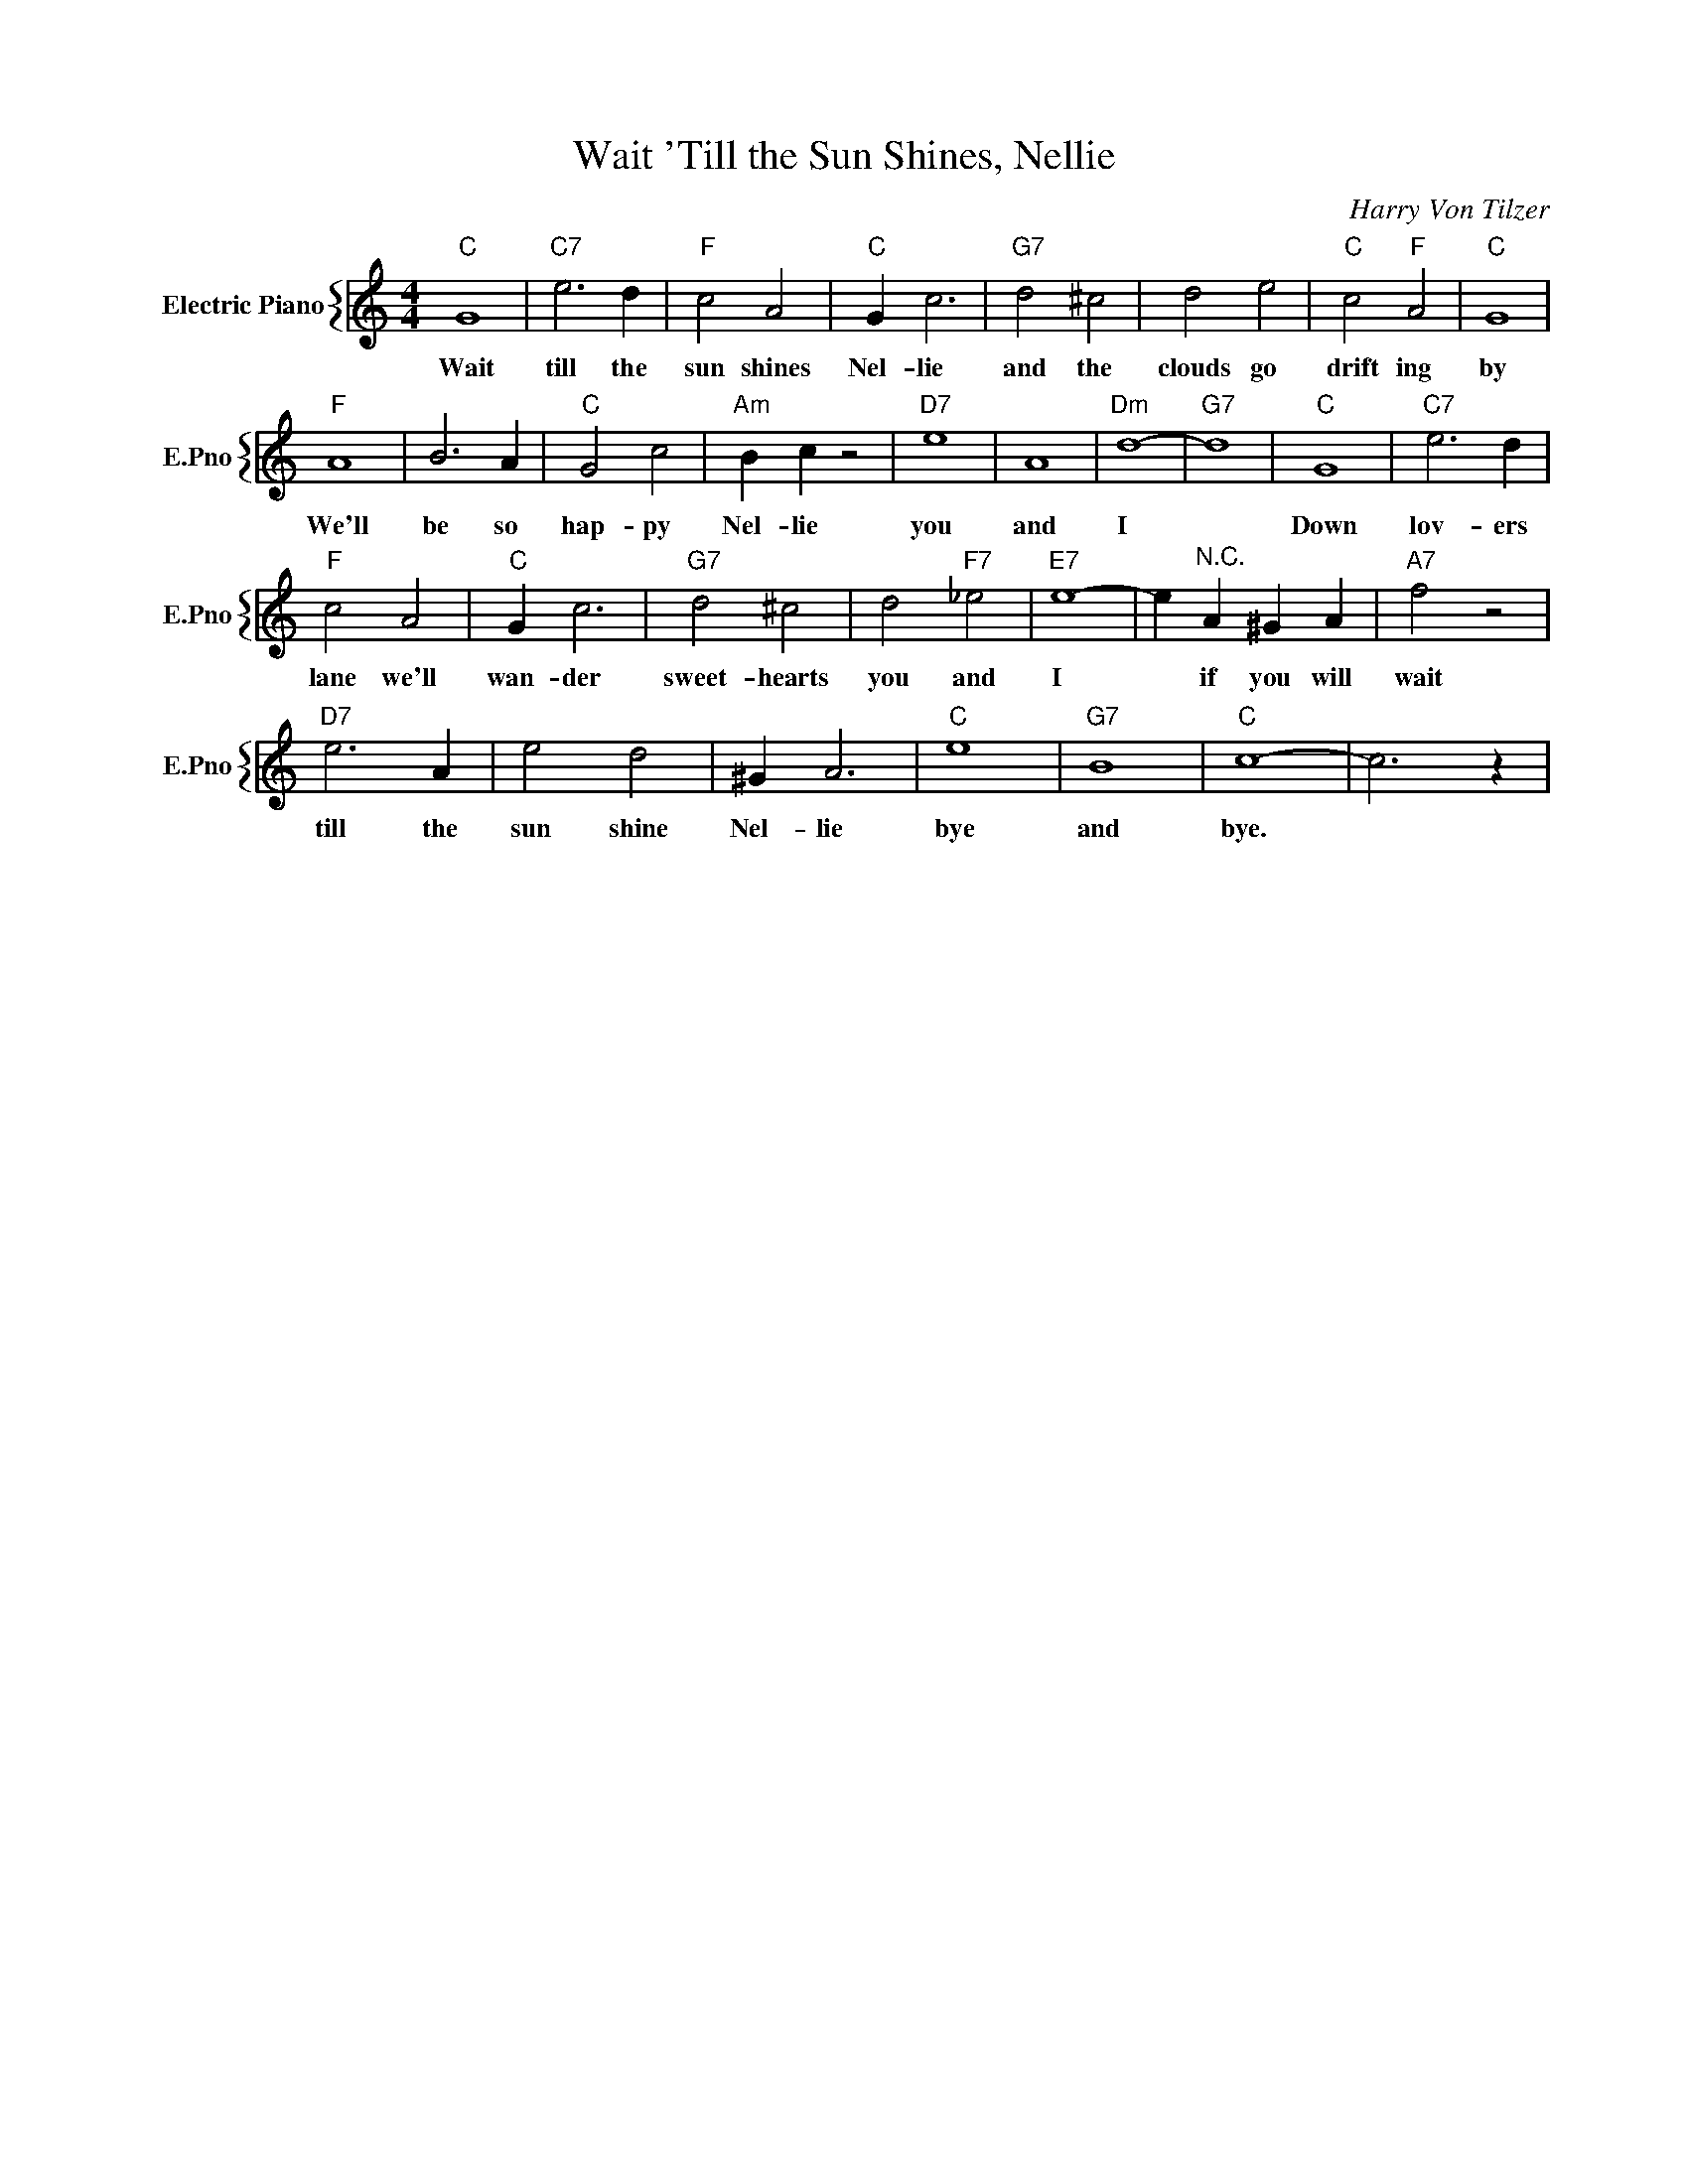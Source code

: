 X:1
T:Wait 'Till the Sun Shines, Nellie
C:Harry Von Tilzer
%%score { 1 }
L:1/4
M:4/4
I:linebreak $
K:C
V:1 treble nm="Electric Piano" snm="E.Pno"
V:1
"C" G4 |"C7" e3 d |"F" c2 A2 |"C" G c3 |"G7" d2 ^c2 | d2 e2 |"C" c2"F" A2 |"C" G4 |$"F" A4 | B3 A | %10
w: Wait|till the|sun shines|Nel- lie|and the|clouds go|drift ing|by|We'll|be so|
"C" G2 c2 |"Am" B c z2 |"D7" e4 | A4 |"Dm" d4- |"G7" d4 |"C" G4 |"C7" e3 d |$"F" c2 A2 |"C" G c3 | %20
w: hap- py|Nel- lie|you|and|I||Down|lov- ers|lane we'll|wan- der|
"G7" d2 ^c2 | d2"F7" _e2 |"E7" e4- | e"^N.C." A ^G A |"A7" f2 z2 |$"D7" e3 A | e2 d2 | ^G A3 | %28
w: sweet- hearts|you and|I|* if you will|wait|till the|sun shine|Nel- lie|
"C" e4 |"G7" B4 |"C" c4- | c3 z | %32
w: bye|and|bye.||
